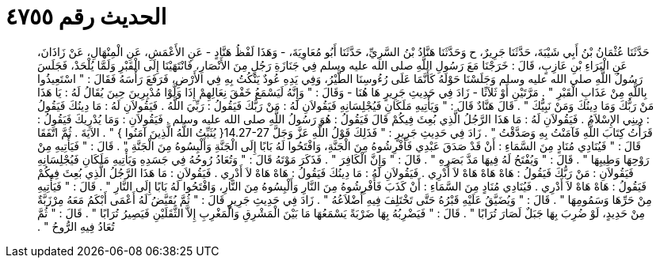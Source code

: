 
= الحديث رقم ٤٧٥٥

[quote.hadith]
حَدَّثَنَا عُثْمَانُ بْنُ أَبِي شَيْبَةَ، حَدَّثَنَا جَرِيرٌ، ح وَحَدَّثَنَا هَنَّادُ بْنُ السَّرِيِّ، حَدَّثَنَا أَبُو مُعَاوِيَةَ، - وَهَذَا لَفْظُ هَنَّادٍ - عَنِ الأَعْمَشِ، عَنِ الْمِنْهَالِ، عَنْ زَاذَانَ، عَنِ الْبَرَاءِ بْنِ عَازِبٍ، قَالَ ‏:‏ خَرَجْنَا مَعَ رَسُولِ اللَّهِ صلى الله عليه وسلم فِي جَنَازَةِ رَجُلٍ مِنَ الأَنْصَارِ، فَانْتَهَيْنَا إِلَى الْقَبْرِ وَلَمَّا يُلْحَدْ، فَجَلَسَ رَسُولُ اللَّهِ صلى الله عليه وسلم وَجَلَسْنَا حَوْلَهُ كَأَنَّمَا عَلَى رُءُوسِنَا الطَّيْرُ، وَفِي يَدِهِ عُودٌ يَنْكُتُ بِهِ فِي الأَرْضِ، فَرَفَعَ رَأْسَهُ فَقَالَ ‏:‏ ‏"‏ اسْتَعِيذُوا بِاللَّهِ مِنْ عَذَابِ الْقَبْرِ ‏"‏ ‏.‏ مَرَّتَيْنِ أَوْ ثَلاَثًا - زَادَ فِي حَدِيثِ جَرِيرٍ هَا هُنَا - وَقَالَ ‏:‏ ‏"‏ وَإِنَّهُ لَيَسْمَعُ خَفْقَ نِعَالِهِمْ إِذَا وَلَّوْا مُدْبِرِينَ حِينَ يُقَالُ لَهُ ‏:‏ يَا هَذَا مَنْ رَبُّكَ وَمَا دِينُكَ وَمَنْ نَبِيُّكَ ‏"‏ ‏.‏ قَالَ هَنَّادٌ قَالَ ‏:‏ ‏"‏ وَيَأْتِيهِ مَلَكَانِ فَيُجْلِسَانِهِ فَيَقُولاَنِ لَهُ ‏:‏ مَنْ رَبُّكَ فَيَقُولُ ‏:‏ رَبِّيَ اللَّهُ ‏.‏ فَيَقُولاَنِ لَهُ ‏:‏ مَا دِينُكَ فَيَقُولُ ‏:‏ دِينِي الإِسْلاَمُ ‏.‏ فَيَقُولاَنِ لَهُ ‏:‏ مَا هَذَا الرَّجُلُ الَّذِي بُعِثَ فِيكُمْ قَالَ فَيَقُولُ ‏:‏ هُوَ رَسُولُ اللَّهِ صلى الله عليه وسلم ‏.‏ فَيَقُولاَنِ ‏:‏ وَمَا يُدْرِيكَ فَيَقُولُ ‏:‏ قَرَأْتُ كِتَابَ اللَّهِ فَآمَنْتُ بِهِ وَصَدَّقْتُ ‏"‏ ‏.‏ زَادَ فِي حَدِيثِ جَرِيرٍ ‏:‏ ‏"‏ فَذَلِكَ قَوْلُ اللَّهِ عَزَّ وَجَلَّ ‏14.27-27{‏ يُثَبِّتُ اللَّهُ الَّذِينَ آمَنُوا ‏}‏ ‏"‏ ‏.‏ الآيَةَ ‏.‏ ثُمَّ اتَّفَقَا قَالَ ‏:‏ ‏"‏ فَيُنَادِي مُنَادٍ مِنَ السَّمَاءِ ‏:‏ أَنْ قَدْ صَدَقَ عَبْدِي فَأَفْرِشُوهُ مِنَ الْجَنَّةِ، وَافْتَحُوا لَهُ بَابًا إِلَى الْجَنَّةِ وَأَلْبِسُوهُ مِنَ الْجَنَّةِ ‏"‏ ‏.‏ قَالَ ‏:‏ ‏"‏ فَيَأْتِيهِ مِنْ رَوْحِهَا وَطِيبِهَا ‏"‏ ‏.‏ قَالَ ‏:‏ ‏"‏ وَيُفْتَحُ لَهُ فِيهَا مَدَّ بَصَرِهِ ‏"‏ ‏.‏ قَالَ ‏:‏ ‏"‏ وَإِنَّ الْكَافِرَ ‏"‏ ‏.‏ فَذَكَرَ مَوْتَهُ قَالَ ‏:‏ ‏"‏ وَتُعَادُ رُوحُهُ فِي جَسَدِهِ وَيَأْتِيهِ مَلَكَانِ فَيُجْلِسَانِهِ فَيَقُولاَنِ ‏:‏ مَنْ رَبُّكَ فَيَقُولُ ‏:‏ هَاهْ هَاهْ هَاهْ لاَ أَدْرِي ‏.‏ فَيَقُولاَنِ لَهُ ‏:‏ مَا دِينُكَ فَيَقُولُ ‏:‏ هَاهْ هَاهْ لاَ أَدْرِي ‏.‏ فَيَقُولاَنِ ‏:‏ مَا هَذَا الرَّجُلُ الَّذِي بُعِثَ فِيكُمْ فَيَقُولُ ‏:‏ هَاهْ هَاهْ لاَ أَدْرِي ‏.‏ فَيُنَادِي مُنَادٍ مِنَ السَّمَاءِ ‏:‏ أَنْ كَذَبَ فَأَفْرِشُوهُ مِنَ النَّارِ وَأَلْبِسُوهُ مِنَ النَّارِ، وَافْتَحُوا لَهُ بَابًا إِلَى النَّارِ ‏"‏ ‏.‏ قَالَ ‏:‏ ‏"‏ فَيَأْتِيهِ مِنْ حَرِّهَا وَسَمُومِهَا ‏"‏ ‏.‏ قَالَ ‏:‏ ‏"‏ وَيُضَيَّقُ عَلَيْهِ قَبْرُهُ حَتَّى تَخْتَلِفَ فِيهِ أَضْلاَعُهُ ‏"‏ ‏.‏ زَادَ فِي حَدِيثِ جَرِيرٍ قَالَ ‏:‏ ‏"‏ ثُمَّ يُقَيَّضُ لَهُ أَعْمَى أَبْكَمُ مَعَهُ مِرْزَبَّةٌ مِنْ حَدِيدٍ، لَوْ ضُرِبَ بِهَا جَبَلٌ لَصَارَ تُرَابًا ‏"‏ ‏.‏ قَالَ ‏:‏ ‏"‏ فَيَضْرِبُهُ بِهَا ضَرْبَةً يَسْمَعُهَا مَا بَيْنَ الْمَشْرِقِ وَالْمَغْرِبِ إِلاَّ الثَّقَلَيْنِ فَيَصِيرُ تُرَابًا ‏"‏ ‏.‏ قَالَ ‏:‏ ‏"‏ ثُمَّ تُعَادُ فِيهِ الرُّوحُ ‏"‏ ‏.‏